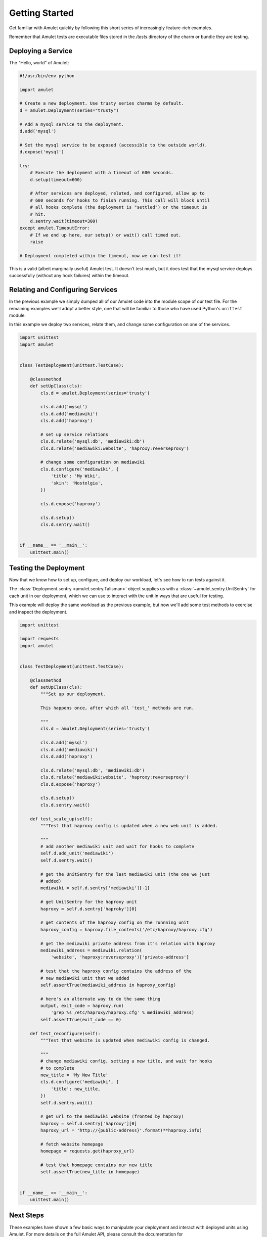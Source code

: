 Getting Started
===============

Get familiar with Amulet quickly by following this short series of
increasingly feature-rich examples.

Remember that Amulet tests are executable files stored in the
`/tests` directory of the charm or bundle they are testing.


Deploying a Service
-------------------

The "Hello, world" of Amulet:

.. code:: python

    #!/usr/bin/env python

    import amulet

    # Create a new deployment. Use trusty series charms by default.
    d = amulet.Deployment(series="trusty")

    # Add a mysql service to the deployment.
    d.add('mysql')

    # Set the mysql service to be exposed (accessible to the outside world).
    d.expose('mysql')

    try:
        # Execute the deployment with a timeout of 600 seconds.
        d.setup(timeout=600)

        # After services are deployed, related, and configured, allow up to
        # 600 seconds for hooks to finish running. This call will block until
        # all hooks complete (the deployment is "settled") or the timeout is
        # hit.
        d.sentry.wait(timeout=300)
    except amulet.TimeoutError:
        # If we end up here, our setup() or wait() call timed out.
        raise

    # Deployment completed within the timeout, now we can test it!


This is a valid (albeit marginally useful) Amulet test. It doesn't test much,
but it does test that the mysql service deploys successfully (without any hook
failures) within the timeout.


Relating and Configuring Services
---------------------------------

In the previous example we simply dumped all of our Amulet code into the
module scope of our test file. For the remaining examples we'll adopt a better
style, one that will be familiar to those who have used Python's ``unittest``
module.

In this example we deploy two services, relate them, and change some configuration
on one of the services.

.. code:: python

    import unittest
    import amulet


    class TestDeployment(unittest.TestCase):

        @classmethod
        def setUpClass(cls):
            cls.d = amulet.Deployment(series='trusty')

            cls.d.add('mysql')
            cls.d.add('mediawiki')
            cls.d.add('haproxy')

            # set up service relations
            cls.d.relate('mysql:db', 'mediawiki:db')
            cls.d.relate('mediawiki:website', 'haproxy:reverseproxy')

            # change some configuration on mediawiki
            cls.d.configure('mediawiki', {
                'title': 'My Wiki',
                'skin': 'Nostolgia',
            })

            cls.d.expose('haproxy')

            cls.d.setup()
            cls.d.sentry.wait()


    if __name__ == '__main__':
        unittest.main()


Testing the Deployment
----------------------

Now that we know how to set up, configure, and deploy our workload, let's see
how to run tests against it.

The :class:`Deployment.sentry <amulet.sentry.Talisman>` object supplies us with a
:class:`~amulet.sentry.UnitSentry` for each unit in our deployment, which we
can use to interact with the unit in ways that are useful for testing.

This example will deploy the same workload as the previous example, but now
we'll add some test methods to exercise and inspect the deployment.

.. code:: python

    import unittest

    import requests
    import amulet


    class TestDeployment(unittest.TestCase):

        @classmethod
        def setUpClass(cls):
            """Set up our deployment.

            This happens once, after which all 'test_' methods are run.

            """
            cls.d = amulet.Deployment(series='trusty')

            cls.d.add('mysql')
            cls.d.add('mediawiki')
            cls.d.add('haproxy')

            cls.d.relate('mysql:db', 'mediawiki:db')
            cls.d.relate('mediawiki:website', 'haproxy:reverseproxy')
            cls.d.expose('haproxy')

            cls.d.setup()
            cls.d.sentry.wait()

        def test_scale_up(self):
            """Test that haproxy config is updated when a new web unit is added.

            """
            # add another mediawiki unit and wait for hooks to complete
            self.d.add_unit('mediawiki')
            self.d.sentry.wait()

            # get the UnitSentry for the last mediawiki unit (the one we just
            # added)
            mediawiki = self.d.sentry['mediawiki'][-1]

            # get UnitSentry for the haproxy unit
            haproxy = self.d.sentry['haproky'][0]

            # get contents of the haproxy config on the runnning unit
            haproxy_config = haproxy.file_contents('/etc/haproxy/haproxy.cfg')

            # get the mediawiki private address from it's relation with haproxy
            mediawiki_address = mediawiki.relation(
                'website', 'haproxy:reverseproxy')['private-address']

            # test that the haproxy config contains the address of the
            # new mediawiki unit that we added
            self.assertTrue(mediawiki_address in haproxy_config)

            # here's an alternate way to do the same thing
            output, exit_code = haproxy.run(
                'grep %s /etc/haproxy/haproxy.cfg' % mediawiki_address)
            self.assertTrue(exit_code == 0)

        def test_reconfigure(self):
            """Test that website is updated when mediawiki config is changed.

            """
            # change mediawiki config, setting a new title, and wait for hooks
            # to complete
            new_title = 'My New Title'
            cls.d.configure('mediawiki', {
                'title': new_title,
            })
            self.d.sentry.wait()

            # get url to the mediawiki website (fronted by haproxy)
            haproxy = self.d.sentry['haproxy'][0]
            haproxy_url = 'http://{public-address}'.format(**haproxy.info)

            # fetch website homepage
            homepage = requests.get(haproxy_url)

            # test that homepage contains our new title
            self.assertTrue(new_title in homepage)


    if __name__ == '__main__':
        unittest.main()


Next Steps
----------

These examples have shown a few basic ways to manipulate your deployment and
interact with deployed units using Amulet. For more details on the full Amulet
API, please consult the documentation for
:class:`~amulet.deployer.Deployment` and :class:`~amulet.sentry.UnitSentry`.
